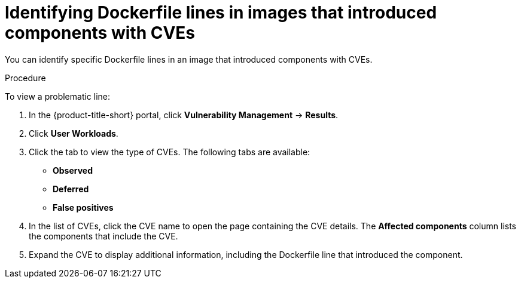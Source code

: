 // Module included in the following assemblies:
//
// * operating/manage-vulnerabilities/common-vuln-management-tasks.adoc

:_mod-docs-content-type: PROCEDURE
[id="identify-dockerfile-line-component-cve_{context}"]
= Identifying Dockerfile lines in images that introduced components with CVEs

[role="_abstract"]
You can identify specific Dockerfile lines in an image that introduced components with CVEs.

.Procedure

To view a problematic line:

. In the {product-title-short} portal, click *Vulnerability Management* -> *Results*.
. Click *User Workloads*.
. Click the tab to view the type of CVEs. The following tabs are available:
* *Observed*
* *Deferred*
* *False positives*
. In the list of CVEs, click the CVE name to open the page containing the CVE details. The *Affected components* column lists the components that include the CVE.
. Expand the CVE to display additional information, including the Dockerfile line that introduced the component.


